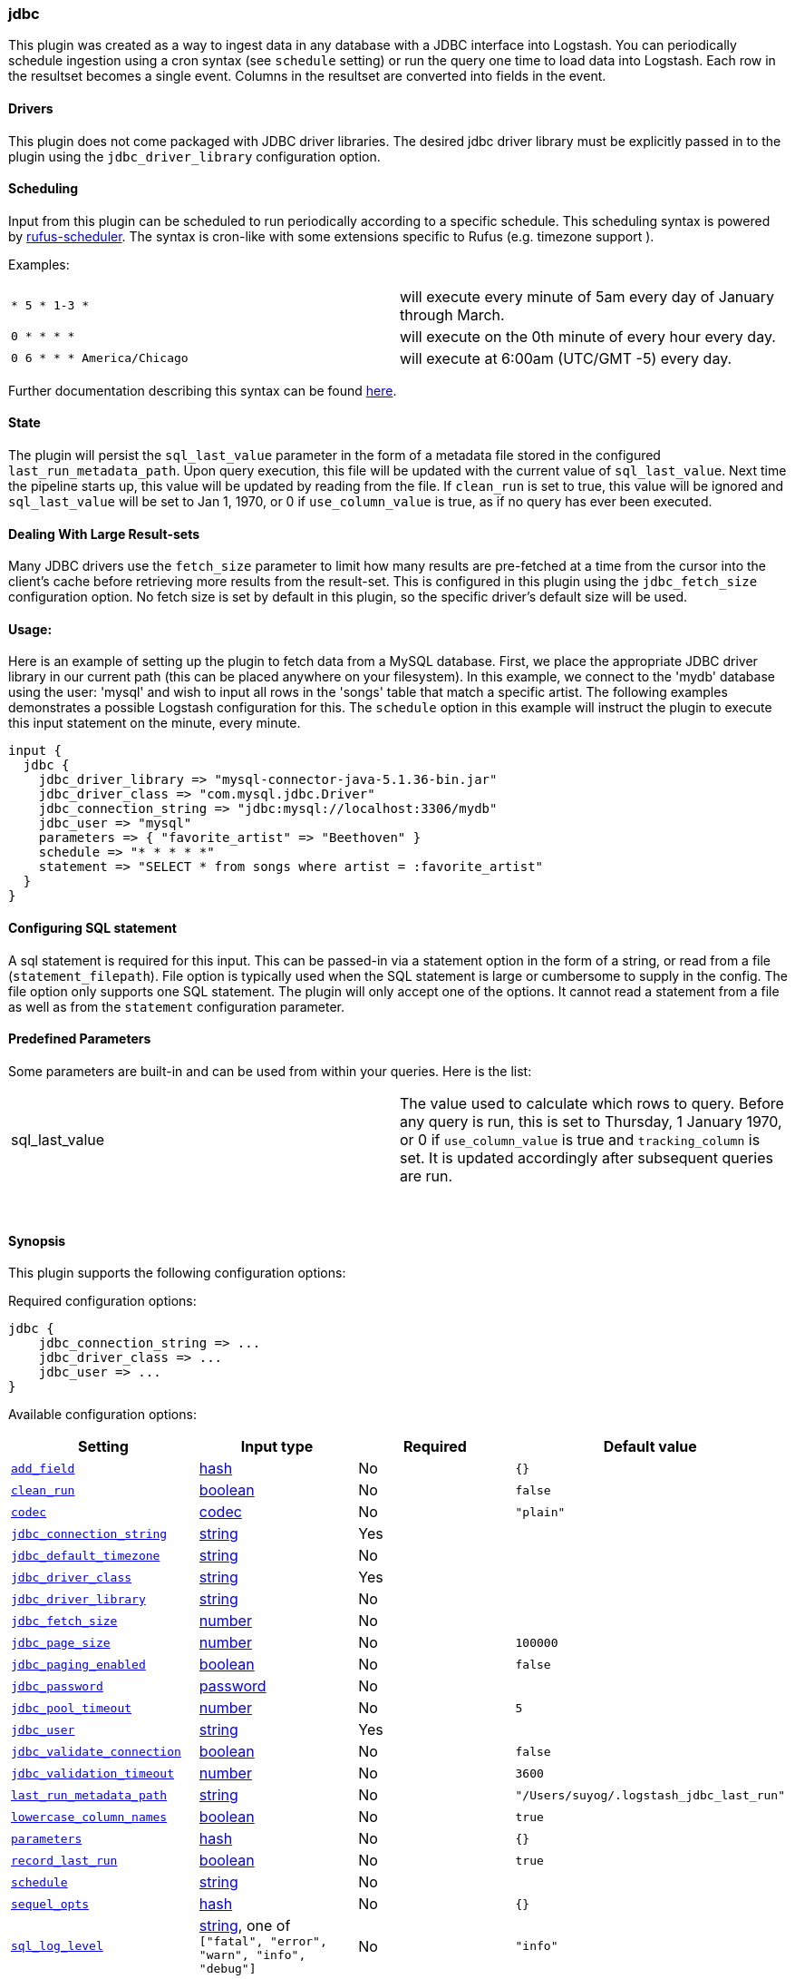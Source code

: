[[plugins-inputs-jdbc]]
=== jdbc



This plugin was created as a way to ingest data in any database
with a JDBC interface into Logstash. You can periodically schedule ingestion
using a cron syntax (see `schedule` setting) or run the query one time to load
data into Logstash. Each row in the resultset becomes a single event.
Columns in the resultset are converted into fields in the event.

==== Drivers

This plugin does not come packaged with JDBC driver libraries. The desired
jdbc driver library must be explicitly passed in to the plugin using the
`jdbc_driver_library` configuration option.

==== Scheduling

Input from this plugin can be scheduled to run periodically according to a specific
schedule. This scheduling syntax is powered by https://github.com/jmettraux/rufus-scheduler[rufus-scheduler].
The syntax is cron-like with some extensions specific to Rufus (e.g. timezone support ).

Examples:

|==========================================================
| `* 5 * 1-3 *`               | will execute every minute of 5am every day of January through March.
| `0 * * * *`                 | will execute on the 0th minute of every hour every day.
| `0 6 * * * America/Chicago` | will execute at 6:00am (UTC/GMT -5) every day.
|==========================================================


Further documentation describing this syntax can be found https://github.com/jmettraux/rufus-scheduler#parsing-cronlines-and-time-strings[here].

==== State

The plugin will persist the `sql_last_value` parameter in the form of a
metadata file stored in the configured `last_run_metadata_path`. Upon query execution,
this file will be updated with the current value of `sql_last_value`. Next time
the pipeline starts up, this value will be updated by reading from the file. If
`clean_run` is set to true, this value will be ignored and `sql_last_value` will be
set to Jan 1, 1970, or 0 if `use_column_value` is true, as if no query has ever been executed.

==== Dealing With Large Result-sets

Many JDBC drivers use the `fetch_size` parameter to limit how many
results are pre-fetched at a time from the cursor into the client's cache
before retrieving more results from the result-set. This is configured in
this plugin using the `jdbc_fetch_size` configuration option. No fetch size
is set by default in this plugin, so the specific driver's default size will
be used.

==== Usage:

Here is an example of setting up the plugin to fetch data from a MySQL database.
First, we place the appropriate JDBC driver library in our current
path (this can be placed anywhere on your filesystem). In this example, we connect to
the 'mydb' database using the user: 'mysql' and wish to input all rows in the 'songs'
table that match a specific artist. The following examples demonstrates a possible
Logstash configuration for this. The `schedule` option in this example will
instruct the plugin to execute this input statement on the minute, every minute.

[source,ruby]
----------------------------------
input {
  jdbc {
    jdbc_driver_library => "mysql-connector-java-5.1.36-bin.jar"
    jdbc_driver_class => "com.mysql.jdbc.Driver"
    jdbc_connection_string => "jdbc:mysql://localhost:3306/mydb"
    jdbc_user => "mysql"
    parameters => { "favorite_artist" => "Beethoven" }
    schedule => "* * * * *"
    statement => "SELECT * from songs where artist = :favorite_artist"
  }
}
----------------------------------

==== Configuring SQL statement

A sql statement is required for this input. This can be passed-in via a
statement option in the form of a string, or read from a file (`statement_filepath`). File
option is typically used when the SQL statement is large or cumbersome to supply in the config.
The file option only supports one SQL statement. The plugin will only accept one of the options.
It cannot read a statement from a file as well as from the `statement` configuration parameter.

==== Predefined Parameters

Some parameters are built-in and can be used from within your queries.
Here is the list:

|==========================================================
|sql_last_value | The value used to calculate which rows to query. Before any query is run, this is set to Thursday, 1 January 1970, or 0 if `use_column_value` is true and
`tracking_column` is set. It is updated accordingly after subsequent queries are run.
|==========================================================


&nbsp;

==== Synopsis

This plugin supports the following configuration options:


Required configuration options:

[source,json]
--------------------------
jdbc {
    jdbc_connection_string => ...
    jdbc_driver_class => ...
    jdbc_user => ...
}
--------------------------



Available configuration options:

[cols="<,<,<,<m",options="header",]
|=======================================================================
|Setting |Input type|Required|Default value
| <<plugins-inputs-jdbc-add_field>> |<<hash,hash>>|No|`{}`
| <<plugins-inputs-jdbc-clean_run>> |<<boolean,boolean>>|No|`false`
| <<plugins-inputs-jdbc-codec>> |<<codec,codec>>|No|`"plain"`
| <<plugins-inputs-jdbc-jdbc_connection_string>> |<<string,string>>|Yes|
| <<plugins-inputs-jdbc-jdbc_default_timezone>> |<<string,string>>|No|
| <<plugins-inputs-jdbc-jdbc_driver_class>> |<<string,string>>|Yes|
| <<plugins-inputs-jdbc-jdbc_driver_library>> |<<string,string>>|No|
| <<plugins-inputs-jdbc-jdbc_fetch_size>> |<<number,number>>|No|
| <<plugins-inputs-jdbc-jdbc_page_size>> |<<number,number>>|No|`100000`
| <<plugins-inputs-jdbc-jdbc_paging_enabled>> |<<boolean,boolean>>|No|`false`
| <<plugins-inputs-jdbc-jdbc_password>> |<<password,password>>|No|
| <<plugins-inputs-jdbc-jdbc_pool_timeout>> |<<number,number>>|No|`5`
| <<plugins-inputs-jdbc-jdbc_user>> |<<string,string>>|Yes|
| <<plugins-inputs-jdbc-jdbc_validate_connection>> |<<boolean,boolean>>|No|`false`
| <<plugins-inputs-jdbc-jdbc_validation_timeout>> |<<number,number>>|No|`3600`
| <<plugins-inputs-jdbc-last_run_metadata_path>> |<<string,string>>|No|`"/Users/suyog/.logstash_jdbc_last_run"`
| <<plugins-inputs-jdbc-lowercase_column_names>> |<<boolean,boolean>>|No|`true`
| <<plugins-inputs-jdbc-parameters>> |<<hash,hash>>|No|`{}`
| <<plugins-inputs-jdbc-record_last_run>> |<<boolean,boolean>>|No|`true`
| <<plugins-inputs-jdbc-schedule>> |<<string,string>>|No|
| <<plugins-inputs-jdbc-sequel_opts>> |<<hash,hash>>|No|`{}`
| <<plugins-inputs-jdbc-sql_log_level>> |<<string,string>>, one of `["fatal", "error", "warn", "info", "debug"]`|No|`"info"`
| <<plugins-inputs-jdbc-statement>> |<<string,string>>|No|
| <<plugins-inputs-jdbc-statement_filepath>> |a valid filesystem path|No|
| <<plugins-inputs-jdbc-tags>> |<<array,array>>|No|
| <<plugins-inputs-jdbc-tracking_column>> |<<string,string>>|No|
| <<plugins-inputs-jdbc-type>> |<<string,string>>|No|
| <<plugins-inputs-jdbc-use_column_value>> |<<boolean,boolean>>|No|`false`
|=======================================================================



==== Details

&nbsp;

[[plugins-inputs-jdbc-add_field]]
===== `add_field`

  * Value type is <<hash,hash>>
  * Default value is `{}`

Add a field to an event

[[plugins-inputs-jdbc-clean_run]]
===== `clean_run`

  * Value type is <<boolean,boolean>>
  * Default value is `false`

Whether the previous run state should be preserved

[[plugins-inputs-jdbc-codec]]
===== `codec`

  * Value type is <<codec,codec>>
  * Default value is `"plain"`

The codec used for input data. Input codecs are a convenient method for decoding your data before it enters the input, without needing a separate filter in your Logstash pipeline.

[[plugins-inputs-jdbc-jdbc_connection_string]]
===== `jdbc_connection_string`

  * This is a required setting.
  * Value type is <<string,string>>
  * There is no default value for this setting.

JDBC connection string

[[plugins-inputs-jdbc-jdbc_default_timezone]]
===== `jdbc_default_timezone`

  * Value type is <<string,string>>
  * There is no default value for this setting.



[[plugins-inputs-jdbc-jdbc_driver_class]]
===== `jdbc_driver_class`

  * This is a required setting.
  * Value type is <<string,string>>
  * There is no default value for this setting.

JDBC driver class to load, for example, `"org.apache.derby.jdbc.ClientDriver"`. If you are using
the Oracle JDBC driver (`ojdbc6.jar`) the correct `jdbc_driver_class` is `"Java::oracle.jdbc.driver.OracleDriver"`

[[plugins-inputs-jdbc-jdbc_driver_library]]
===== `jdbc_driver_library`

  * Value type is <<string,string>>
  * There is no default value for this setting.

JDBC driver library path to third party driver library. If not provided, Plugin will look for the driver class in the Logstash Java classpath.

[[plugins-inputs-jdbc-jdbc_fetch_size]]
===== `jdbc_fetch_size`

  * Value type is <<number,number>>
  * There is no default value for this setting.

JDBC fetch size. if not provided, respective driver's default will be used

[[plugins-inputs-jdbc-jdbc_page_size]]
===== `jdbc_page_size`

  * Value type is <<number,number>>
  * Default value is `100000`

JDBC page size

[[plugins-inputs-jdbc-jdbc_paging_enabled]]
===== `jdbc_paging_enabled`

  * Value type is <<boolean,boolean>>
  * Default value is `false`

JDBC enable paging. This will cause a sql statement to be broken up into multiple queries. Each query will use limits and offsets to collectively retrieve the full result-set. The limit size is set with `jdbc_page_size`.

[[plugins-inputs-jdbc-jdbc_password]]
===== `jdbc_password`

  * Value type is <<password,password>>
  * There is no default value for this setting.



[[plugins-inputs-jdbc-jdbc_pool_timeout]]
===== `jdbc_pool_timeout`

  * Value type is <<number,number>>
  * Default value is `5`



[[plugins-inputs-jdbc-jdbc_user]]
===== `jdbc_user`

  * This is a required setting.
  * Value type is <<string,string>>
  * There is no default value for this setting.



[[plugins-inputs-jdbc-jdbc_validate_connection]]
===== `jdbc_validate_connection`

  * Value type is <<boolean,boolean>>
  * Default value is `false`

Connection pool configuration. Validate connection before use.

[[plugins-inputs-jdbc-jdbc_validation_timeout]]
===== `jdbc_validation_timeout`

  * Value type is <<number,number>>
  * Default value is `3600`

Connection pool configuration. How often to validate a connection (in seconds)

[[plugins-inputs-jdbc-last_run_metadata_path]]
===== `last_run_metadata_path`

  * Value type is <<string,string>>
  * Default value is `$USER_HOME/.logstash_jdbc_last_run`

Path to file with last run time

[[plugins-inputs-jdbc-lowercase_column_names]]
===== `lowercase_column_names`

  * Value type is <<boolean,boolean>>
  * Default value is `true`

Whether to force the lowercasing of identifier fields

[[plugins-inputs-jdbc-parameters]]
===== `parameters`

  * Value type is <<hash,hash>>
  * Default value is `{}`

Hash of query parameter, for example `{ "target_id" => "321" }`

[[plugins-inputs-jdbc-record_last_run]]
===== `record_last_run`

  * Value type is <<boolean,boolean>>
  * Default value is `true`

Whether to save state or not in last_run_metadata_path

[[plugins-inputs-jdbc-schedule]]
===== `schedule`

  * Value type is <<string,string>>
  * There is no default value for this setting.

Schedule of when to periodically run statement, in Cron format
for example: "* * * * *" (execute query every minute, on the minute)

There is no schedule by default. If no schedule is given, then the statement is run
exactly once.

[[plugins-inputs-jdbc-sequel_opts]]
===== `sequel_opts`

  * Value type is <<hash,hash>>
  * Default value is `{}`

General/Vendor-specific Sequel configuration options. An example of an optional connection pool configuration
`max_connections` - The maximum number of connections the connection pool examples of
vendor-specific options can be found in this documentation
page: https://github.com/jeremyevans/sequel/blob/master/doc/opening_databases.rdoc

[[plugins-inputs-jdbc-sql_log_level]]
===== `sql_log_level`

  * Value can be any of: `fatal`, `error`, `warn`, `info`, `debug`
  * Default value is `"info"`

Log level at which to log SQL queries, the accepted values are the common ones fatal, error, warn,
info and debug. The default value is info.

[[plugins-inputs-jdbc-statement]]
===== `statement`

  * Value type is <<string,string>>
  * There is no default value for this setting.

Statement to execute

To use parameters, use named parameter syntax.
For example:

[source, ruby]
----------------------------------
"SELECT * FROM MYTABLE WHERE id = :target_id"
----------------------------------

here, ":target_id" is a named parameter. You can configure named parameters
with the `parameters` setting.

[[plugins-inputs-jdbc-statement_filepath]]
===== `statement_filepath`

  * Value type is <<path,path>>
  * There is no default value for this setting.

Path of file containing statement to execute

[[plugins-inputs-jdbc-tags]]
===== `tags`

  * Value type is <<array,array>>
  * There is no default value for this setting.

Add any number of arbitrary tags to your event.

This can help with processing later.

[[plugins-inputs-jdbc-tracking_column]]
===== `tracking_column`

  * Value type is <<string,string>>
  * There is no default value for this setting.

If tracking column value rather than timestamp, the column whose value is to be tracked

[[plugins-inputs-jdbc-type]]
===== `type`

  * Value type is <<string,string>>
  * There is no default value for this setting.

Add a `type` field to all events handled by this input.

Types are used mainly for filter activation.

The type is stored as part of the event itself, so you can
also use the type to search for it in Kibana.

If you try to set a type on an event that already has one (for
example when you send an event from a shipper to an indexer) then
a new input will not override the existing type. A type set at
the shipper stays with that event for its life even
when sent to another Logstash server.

[[plugins-inputs-jdbc-use_column_value]]
===== `use_column_value`

  * Value type is <<boolean,boolean>>
  * Default value is `false`

Use an incremental column value rather than a timestamp

